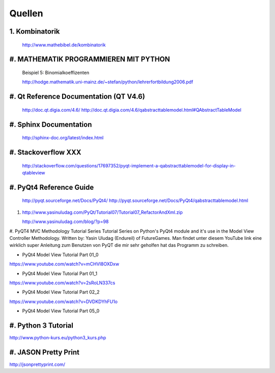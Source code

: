 Quellen
=======	
1. Kombinatorik
----------------
	http://www.mathebibel.de/kombinatorik
#. MATHEMATIK PROGRAMMIEREN MIT PYTHON
--------------------------------------
	Beispiel 5: Binomialkoeffizenten

	http://hodge.mathematik.uni-mainz.de/~stefan/python/lehrerfortbildung2006.pdf
#. Qt Reference Documentation (QT V4.6)
---------------------------------------
	http://doc.qt.digia.com/4.6/
	http://doc.qt.digia.com/4.6/qabstracttablemodel.html#QAbstractTableModel


#. Sphinx Documentation
-----------------------
	http://sphinx-doc.org/latest/index.html



#. Stackoverflow XXX
--------------------

	http://stackoverflow.com/questions/17697352/pyqt-implement-a-qabstracttablemodel-for-display-in-qtableview



#. PyQt4 Reference Guide
-------------------------
	http://pyqt.sourceforge.net/Docs/PyQt4/
	http://pyqt.sourceforge.net/Docs/PyQt4/qabstracttablemodel.html

#.

	http://www.yasinuludag.com/PyQt/Tutorial07/Tutorial07_RefactorAndXml.zip

	http://www.yasinuludag.com/blog/?p=98
	
	

#. PyQT4 MVC Methodology Tutorial Series
Tutorial Series on Python's PyQt4 module and it's use in the Model View Controller Methodology. Written by: Yasin Uludag (Endureil) of FutureGames.
Man findet unter diesem YouTube link eine wirklich super Anleitung zum Benutzen von PyQT die mir sehr geholfen hat das Programm zu schreiben.


* PyQt4 Model View Tutorial Part 01_0
https://www.youtube.com/watch?v=mCHVI8OXDxw

* PyQt4 Model View Tutorial Part 01_1
https://www.youtube.com/watch?v=2sRoLN337cs

* PyQt4 Model View Tutorial Part 02_2
https://www.youtube.com/watch?v=DVDKDYhFU1o

* PyQt4 Model View Tutorial Part 05_0

#. Python 3 Tutorial
--------------------
http://www.python-kurs.eu/python3_kurs.php

#. JASON Pretty Print
----------------------
http://jsonprettyprint.com/

